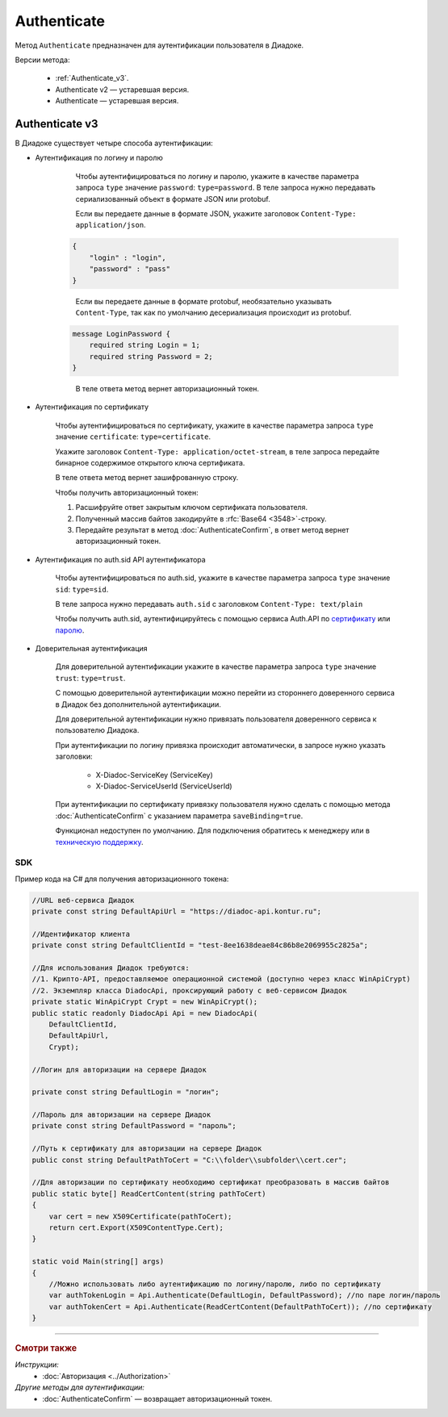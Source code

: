 Authenticate
============

Метод ``Authenticate`` предназначен для аутентификации пользователя в Диадоке.

Версии метода:

	- :ref:`Authenticate_v3`.
	- Authenticate v2 — устаревшая версия.
	- Authenticate — устаревшая версия.

.. _Authenticate_v3:

Authenticate v3
---------------

.. http:post:: /V3/Authenticate

	:queryparam type: способ аутентификации. Параметр не может быть пустым. Может принимать значения:

		- ``password`` — логин и пароль,
		- ``certificate`` — сертификат,
		- ``sid`` — auth.sid из API Аутентификатора,
		- ``trust`` — доверительная аутентификация.

	:requestheader Authorization: данные, необходимые для авторизации. В заголовке нужно передать ``ddauth_api_client_id``.

	:request Body: Тело запроса зависит от способа аутентификации.

	:statuscode 200: операция успешно завершена.
	:statuscode 400: данные в запросе имеют неверный формат или отсутствуют обязательные параметры.
	:statuscode 401: в запросе отсутствует HTTP-заголовок ``Authorization``, или в этом заголовке отсутствует параметр ``ddauth_api_client_id``, или переданный в нем ключ разработчика не зарегистрирован в Диадоке.
	:statuscode 405: используется неподходящий HTTP-метод.
	:statuscode 500: при обработке запроса возникла непредвиденная ошибка.

	:response Body: Тело ответа зависит от способа аутентификации.

В Диадоке существует четыре способа аутентификации:

- Аутентификация по логину и паролю

	Чтобы аутентифицироваться по логину и паролю, укажите в качестве параметра запроса ``type`` значение ``password``: ``type=password``.
	В теле запроса нужно передавать сериализованный объект в формате JSON или protobuf.

	Если вы передаете данные в формате JSON, укажите заголовок ``Content-Type: application/json``.

    .. code-block:: json     
   
        {
            "login" : "login",
            "password" : "pass"
        }
    ..

	Если вы передаете данные в формате protobuf, необязательно указывать ``Content-Type``, так как по умолчанию десериализация происходит из protobuf.

    .. code-block:: protobuf

        message LoginPassword {
            required string Login = 1;
            required string Password = 2;
        }
    ..

	В теле ответа метод вернет авторизационный токен.

- Аутентификация по сертификату

	Чтобы аутентифицироваться по сертификату, укажите в качестве параметра запроса ``type`` значение ``certificate``: ``type=certificate``.

	Укажите заголовок ``Content-Type: application/octet-stream``, в теле запроса передайте бинарное содержимое открытого ключа сертификата.

	В теле ответа метод вернет зашифрованную строку. 

	Чтобы получить авторизационный токен:

	1. Расшифруйте ответ закрытым ключом сертификата пользователя.
	2. Полученный массив байтов закодируйте в :rfc:`Base64 <3548>`-строку.
	3. Передайте результат в метод :doc:`AuthenticateConfirm`, в ответ метод вернет авторизационный токен.

- Аутентификация по auth.sid API аутентификатора

	Чтобы аутентифицироваться по auth.sid, укажите в качестве параметра запроса ``type`` значение ``sid``: ``type=sid``.

	В теле запроса нужно передавать ``auth.sid`` c заголовком ``Content-Type: text/plain``

	Чтобы получить auth.sid, аутентифицируйтесь с помощью сервиса Auth.API по `сертификату <https://developer.kontur.ru/doc/auth/method?type=post&path=%2Fauth%2Fv5.17%2Fauthenticate-by-cert>`__ или `паролю <https://developer.kontur.ru/doc/auth/method?type=post&path=%2Fauth%2Fv5.17%2Fauthenticate-by-pass>`__.

- Доверительная аутентификация

	Для доверительной аутентификации укажите в качестве параметра запроса ``type`` значение ``trust``: ``type=trust``.

	С помощью доверительной аутентификации можно перейти из стороннего доверенного сервиса в Диадок без дополнительной аутентификации. 

	Для доверительной аутентификации нужно привязать пользователя доверенного сервиса к пользователю Диадока. 

	При аутентификации по логину привязка происходит автоматически, в запросе нужно указать заголовки:

		- X-Diadoc-ServiceKey (ServiceKey)
		- X-Diadoc-ServiceUserId (ServiceUserId)

	При аутентификации по сертификату привязку пользователя нужно сделать с помощью метода :doc:`AuthenticateConfirm` с указанием параметра ``saveBinding=true``.

	Функционал недоступен по умолчанию. Для подключения обратитесь к менеджеру или в `техническую поддержку <https://www.diadoc.ru/support>`__.

SDK
"""

Пример кода на C# для получения авторизационного токена:

.. code-block:: csharp

    //URL веб-сервиса Диадок
    private const string DefaultApiUrl = "https://diadoc-api.kontur.ru";

    //Идентификатор клиента
    private const string DefaultClientId = "test-8ee1638deae84c86b8e2069955c2825a";

    //Для использования Диадок требуются:
    //1. Крипто-API, предоставляемое операционной системой (доступно через класс WinApiCrypt)
    //2. Экземпляр класса DiadocApi, проксирующий работу с веб-сервисом Диадок
    private static WinApiCrypt Crypt = new WinApiCrypt();
    public static readonly DiadocApi Api = new DiadocApi(
        DefaultClientId,
        DefaultApiUrl,
        Crypt);

    //Логин для авторизации на сервере Диадок

    private const string DefaultLogin = "логин";

    //Пароль для авторизации на сервере Диадок
    private const string DefaultPassword = "пароль";

    //Путь к сертификату для авторизации на сервере Диадок
    public const string DefaultPathToCert = "C:\\folder\\subfolder\\cert.cer";

    //Для авторизации по сертификату необходимо сертификат преобразовать в массив байтов
    public static byte[] ReadCertContent(string pathToCert)
    {
        var cert = new X509Certificate(pathToCert); 
        return cert.Export(X509ContentType.Cert);
    }

    static void Main(string[] args)
    {
        //Можно использовать либо аутентификацию по логину/паролю, либо по сертификату
        var authTokenLogin = Api.Authenticate(DefaultLogin, DefaultPassword); //по паре логин/пароль
        var authTokenCert = Api.Authenticate(ReadCertContent(DefaultPathToCert)); //по сертификату
    }

----

.. rubric:: Смотри также

*Инструкции:*
	- :doc:`Авторизация <../Authorization>`

*Другие методы для аутентификации:*
	- :doc:`AuthenticateConfirm` — возвращает авторизационный токен.